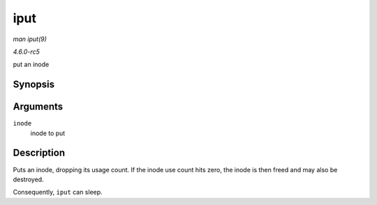 .. -*- coding: utf-8; mode: rst -*-

.. _API-iput:

====
iput
====

*man iput(9)*

*4.6.0-rc5*

put an inode


Synopsis
========

.. c:function:: void iput( struct inode * inode )

Arguments
=========

``inode``
    inode to put


Description
===========

Puts an inode, dropping its usage count. If the inode use count hits
zero, the inode is then freed and may also be destroyed.

Consequently, ``iput`` can sleep.


.. ------------------------------------------------------------------------------
.. This file was automatically converted from DocBook-XML with the dbxml
.. library (https://github.com/return42/sphkerneldoc). The origin XML comes
.. from the linux kernel, refer to:
..
.. * https://github.com/torvalds/linux/tree/master/Documentation/DocBook
.. ------------------------------------------------------------------------------
